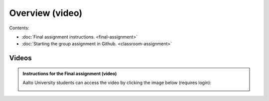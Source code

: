 Overview (video)
================

Contents:

- :doc:`Final assignment instructions. <final-assignment>`
- :doc:`Starting the group assignment in Github. <classroom-assignment>`

Videos
------

.. admonition:: Instructions for the Final assignment (video)

    Aalto University students can access the video by clicking the image below (requires login):

    .. figure:: img/SDS4SD-final-assignment.png
        :target: https://aalto.cloud.panopto.eu/Panopto/Pages/Viewer.aspx?id=5f1fdd90-37c4-49c9-9d06-b0ff00ee907e
        :width: 500px
        :align: left
